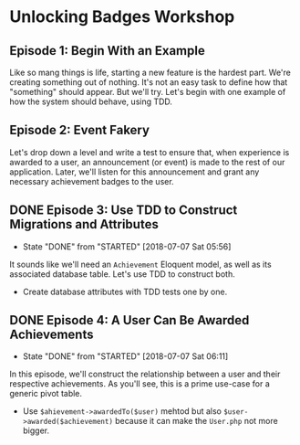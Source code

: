 * Unlocking Badges Workshop

** Episode 1: Begin With an Example
   Like so mang things is life, starting a new feature is the hardest part. We're creating something out of nothing. It's not an easy task to define how that "something" should appear. But we'll try. Let's begin with one example of how the system should behave, using TDD.
** Episode 2: Event Fakery
   Let's drop down a level and write a test to ensure that, when experience is awarded to a user, an announcement (or event) is made to the rest of our application. Later, we'll listen for this announcement and grant any necessary achievement badges to the user.

** DONE Episode 3: Use TDD to Construct Migrations and Attributes
   CLOSED: [2018-07-07 Sat 05:56]
   - State "DONE"       from "STARTED"    [2018-07-07 Sat 05:56]
   It sounds like we'll need an =Achievement= Eloquent model, as well as its associated database table. Let's use TDD to construct both.
   - Create database attributes with TDD tests one by one.

** DONE Episode 4: A User Can Be Awarded Achievements
   CLOSED: [2018-07-07 Sat 06:11]
   - State "DONE"       from "STARTED"    [2018-07-07 Sat 06:11]
   In this episode, we'll construct the relationship between a user and their respective achievements. As you'll see, this is a prime use-case for a generic pivot table.
   - Use =$ahievement->awardedTo($user)=  mehtod but also =$user->awarded($achievement)= because it can make the =User.php= not more bigger.
